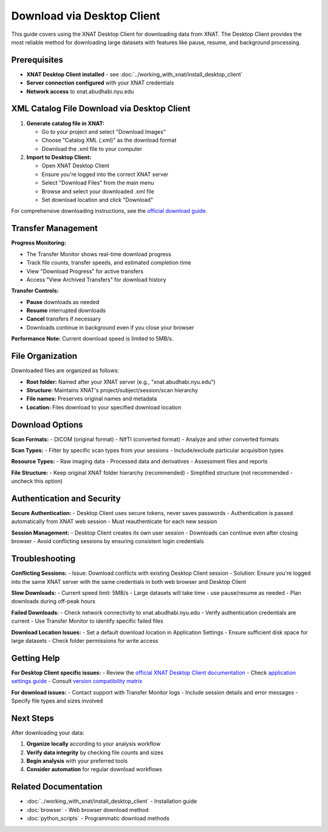 Download via Desktop Client
===========================

This guide covers using the XNAT Desktop Client for downloading data from XNAT. The Desktop Client provides the most reliable method for downloading large datasets with features like pause, resume, and background processing.

Prerequisites
-------------

- **XNAT Desktop Client installed** - see :doc:`../working_with_xnat/install_desktop_client`
- **Server connection configured** with your XNAT credentials
- **Network access** to xnat.abudhabi.nyu.edu

XML Catalog File Download via Desktop Client
--------------------------------------------

1. **Generate catalog file in XNAT:**

   - Go to your project and select "Download Images"
   - Choose "Catalog XML (.xml)" as the download format
   - Download the .xml file to your computer

2. **Import to Desktop Client:**

   - Open XNAT Desktop Client
   - Ensure you're logged into the correct XNAT server
   - Select "Download Files" from the main menu
   - Browse and select your downloaded .xml file
   - Set download location and click "Download"

For comprehensive downloading instructions, see the `official download guide <https://wiki.xnat.org/xnat-tools/downloading-image-sessions>`_.

Transfer Management
-------------------

**Progress Monitoring:**

- The Transfer Monitor shows real-time download progress
- Track file counts, transfer speeds, and estimated completion time
- View "Download Progress" for active transfers
- Access "View Archived Transfers" for download history

**Transfer Controls:**

- **Pause** downloads as needed
- **Resume** interrupted downloads
- **Cancel** transfers if necessary
- Downloads continue in background even if you close your browser

**Performance Note:** Current download speed is limited to 5MB/s.

File Organization
-----------------

Downloaded files are organized as follows:

- **Root folder:** Named after your XNAT server (e.g., "xnat.abudhabi.nyu.edu")
- **Structure:** Maintains XNAT's project/subject/session/scan hierarchy
- **File names:** Preserves original names and metadata
- **Location:** Files download to your specified download location

Download Options
----------------

**Scan Formats:**
- DICOM (original format)
- NIfTI (converted format)  
- Analyze and other converted formats

**Scan Types:**
- Filter by specific scan types from your sessions
- Include/exclude particular acquisition types

**Resource Types:**
- Raw imaging data
- Processed data and derivatives
- Assessment files and reports

**File Structure:**
- Keep original XNAT folder hierarchy (recommended)
- Simplified structure (not recommended - uncheck this option)

Authentication and Security
---------------------------

**Secure Authentication:**
- Desktop Client uses secure tokens, never saves passwords
- Authentication is passed automatically from XNAT web session
- Must reauthenticate for each new session

**Session Management:**
- Desktop Client creates its own user session
- Downloads can continue even after closing browser
- Avoid conflicting sessions by ensuring consistent login credentials

Troubleshooting
---------------

**Conflicting Sessions:**
- Issue: Download conflicts with existing Desktop Client session
- Solution: Ensure you're logged into the same XNAT server with the same credentials in both web browser and Desktop Client

**Slow Downloads:**
- Current speed limit: 5MB/s
- Large datasets will take time - use pause/resume as needed
- Plan downloads during off-peak hours

**Failed Downloads:**
- Check network connectivity to xnat.abudhabi.nyu.edu
- Verify authentication credentials are current
- Use Transfer Monitor to identify specific failed files

**Download Location Issues:**
- Set a default download location in Application Settings
- Ensure sufficient disk space for large datasets
- Check folder permissions for write access

Getting Help
------------

**For Desktop Client specific issues:**
- Review the `official XNAT Desktop Client documentation <https://wiki.xnat.org/xnat-tools/xnat-desktop-client-dxm>`_
- Check `application settings guide <https://wiki.xnat.org/xnat-tools/xnat-desktop-client-dxm/application-settings>`_
- Consult `version compatibility matrix <https://wiki.xnat.org/xnat-tools/desktop-client-version-compatibility-matrix>`_

**For download issues:**
- Contact support with Transfer Monitor logs
- Include session details and error messages
- Specify file types and sizes involved

Next Steps
----------

After downloading your data:

1. **Organize locally** according to your analysis workflow
2. **Verify data integrity** by checking file counts and sizes
3. **Begin analysis** with your preferred tools
4. **Consider automation** for regular download workflows

Related Documentation
---------------------

- :doc:`../working_with_xnat/install_desktop_client` - Installation guide
- :doc:`browser` - Web browser download method
- :doc:`python_scripts` - Programmatic download methods